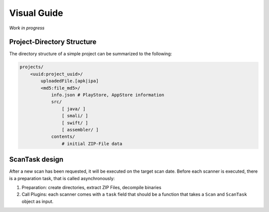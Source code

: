 .. _ref_guide:

************
Visual Guide
************

*Work in progress*

Project-Directory Structure
---------------------------

The directory structure of a simple project can be summarized to the following:

.. code-block:: text

    projects/
        <uuid:project_uuid>/
            uploadedFile.[apk|ipa]
            <md5:file_md5>/
                info.json # PlayStore, AppStore information
                src/
                    [ java/ ]
                    [ smali/ ]
                    [ swift/ ]
                    [ assembler/ ]
                contents/
                    # initial ZIP-File data


ScanTask design
---------------

After a new scan has been requested, it will be executed on the target scan date. Before each
scanner is executed, there is a preparation task, that is called asynchronously:

1. Preparation: create directories, extract ZIP Files, decompile binaries
2. Call Plugins: each scanner comes with a ``task`` field that should be a function that takes a ``Scan`` and ``ScanTask`` object as input.



